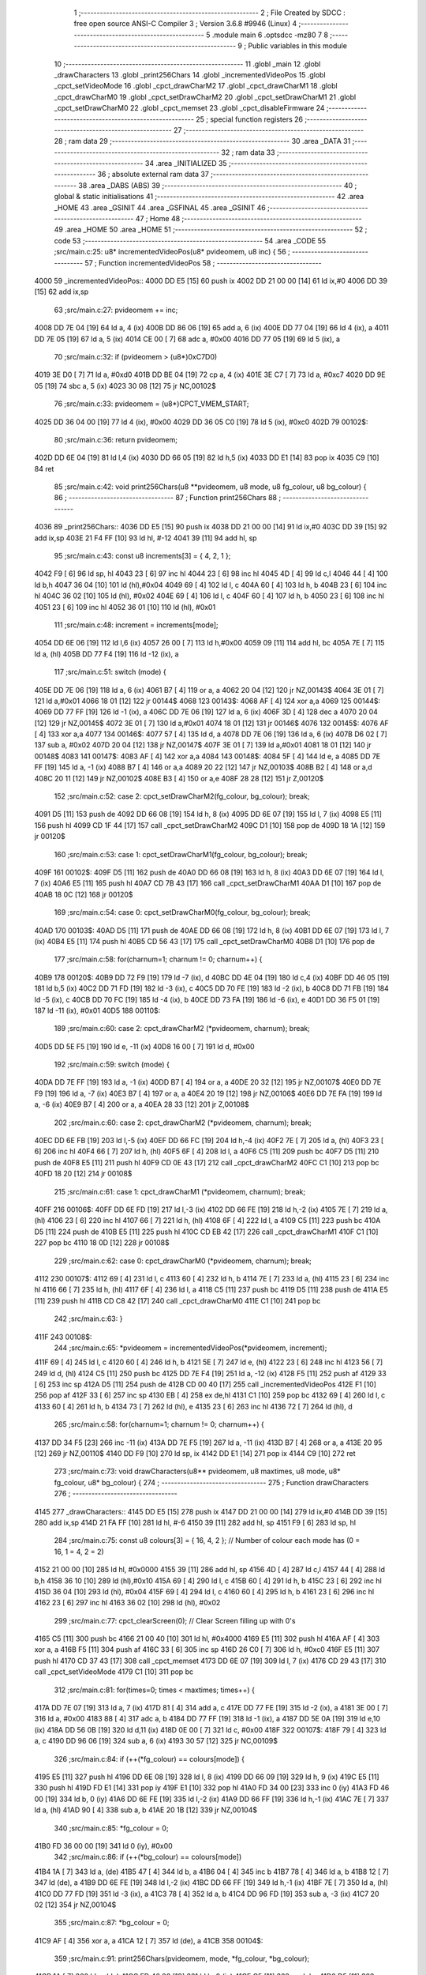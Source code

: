                               1 ;--------------------------------------------------------
                              2 ; File Created by SDCC : free open source ANSI-C Compiler
                              3 ; Version 3.6.8 #9946 (Linux)
                              4 ;--------------------------------------------------------
                              5 	.module main
                              6 	.optsdcc -mz80
                              7 	
                              8 ;--------------------------------------------------------
                              9 ; Public variables in this module
                             10 ;--------------------------------------------------------
                             11 	.globl _main
                             12 	.globl _drawCharacters
                             13 	.globl _print256Chars
                             14 	.globl _incrementedVideoPos
                             15 	.globl _cpct_setVideoMode
                             16 	.globl _cpct_drawCharM2
                             17 	.globl _cpct_drawCharM1
                             18 	.globl _cpct_drawCharM0
                             19 	.globl _cpct_setDrawCharM2
                             20 	.globl _cpct_setDrawCharM1
                             21 	.globl _cpct_setDrawCharM0
                             22 	.globl _cpct_memset
                             23 	.globl _cpct_disableFirmware
                             24 ;--------------------------------------------------------
                             25 ; special function registers
                             26 ;--------------------------------------------------------
                             27 ;--------------------------------------------------------
                             28 ; ram data
                             29 ;--------------------------------------------------------
                             30 	.area _DATA
                             31 ;--------------------------------------------------------
                             32 ; ram data
                             33 ;--------------------------------------------------------
                             34 	.area _INITIALIZED
                             35 ;--------------------------------------------------------
                             36 ; absolute external ram data
                             37 ;--------------------------------------------------------
                             38 	.area _DABS (ABS)
                             39 ;--------------------------------------------------------
                             40 ; global & static initialisations
                             41 ;--------------------------------------------------------
                             42 	.area _HOME
                             43 	.area _GSINIT
                             44 	.area _GSFINAL
                             45 	.area _GSINIT
                             46 ;--------------------------------------------------------
                             47 ; Home
                             48 ;--------------------------------------------------------
                             49 	.area _HOME
                             50 	.area _HOME
                             51 ;--------------------------------------------------------
                             52 ; code
                             53 ;--------------------------------------------------------
                             54 	.area _CODE
                             55 ;src/main.c:25: u8* incrementedVideoPos(u8* pvideomem, u8 inc) {
                             56 ;	---------------------------------
                             57 ; Function incrementedVideoPos
                             58 ; ---------------------------------
   4000                      59 _incrementedVideoPos::
   4000 DD E5         [15]   60 	push	ix
   4002 DD 21 00 00   [14]   61 	ld	ix,#0
   4006 DD 39         [15]   62 	add	ix,sp
                             63 ;src/main.c:27: pvideomem += inc;
   4008 DD 7E 04      [19]   64 	ld	a, 4 (ix)
   400B DD 86 06      [19]   65 	add	a, 6 (ix)
   400E DD 77 04      [19]   66 	ld	4 (ix), a
   4011 DD 7E 05      [19]   67 	ld	a, 5 (ix)
   4014 CE 00         [ 7]   68 	adc	a, #0x00
   4016 DD 77 05      [19]   69 	ld	5 (ix), a
                             70 ;src/main.c:32: if (pvideomem > (u8*)0xC7D0)
   4019 3E D0         [ 7]   71 	ld	a, #0xd0
   401B DD BE 04      [19]   72 	cp	a, 4 (ix)
   401E 3E C7         [ 7]   73 	ld	a, #0xc7
   4020 DD 9E 05      [19]   74 	sbc	a, 5 (ix)
   4023 30 08         [12]   75 	jr	NC,00102$
                             76 ;src/main.c:33: pvideomem = (u8*)CPCT_VMEM_START;
   4025 DD 36 04 00   [19]   77 	ld	4 (ix), #0x00
   4029 DD 36 05 C0   [19]   78 	ld	5 (ix), #0xc0
   402D                      79 00102$:
                             80 ;src/main.c:36: return pvideomem;
   402D DD 6E 04      [19]   81 	ld	l,4 (ix)
   4030 DD 66 05      [19]   82 	ld	h,5 (ix)
   4033 DD E1         [14]   83 	pop	ix
   4035 C9            [10]   84 	ret
                             85 ;src/main.c:42: void print256Chars(u8 **pvideomem, u8 mode, u8 fg_colour, u8 bg_colour) {
                             86 ;	---------------------------------
                             87 ; Function print256Chars
                             88 ; ---------------------------------
   4036                      89 _print256Chars::
   4036 DD E5         [15]   90 	push	ix
   4038 DD 21 00 00   [14]   91 	ld	ix,#0
   403C DD 39         [15]   92 	add	ix,sp
   403E 21 F4 FF      [10]   93 	ld	hl, #-12
   4041 39            [11]   94 	add	hl, sp
                             95 ;src/main.c:43: const u8 increments[3] = { 4, 2, 1 };
   4042 F9            [ 6]   96 	ld	sp, hl
   4043 23            [ 6]   97 	inc	hl
   4044 23            [ 6]   98 	inc	hl
   4045 4D            [ 4]   99 	ld	c,l
   4046 44            [ 4]  100 	ld	b,h
   4047 36 04         [10]  101 	ld	(hl),#0x04
   4049 69            [ 4]  102 	ld	l, c
   404A 60            [ 4]  103 	ld	h, b
   404B 23            [ 6]  104 	inc	hl
   404C 36 02         [10]  105 	ld	(hl), #0x02
   404E 69            [ 4]  106 	ld	l, c
   404F 60            [ 4]  107 	ld	h, b
   4050 23            [ 6]  108 	inc	hl
   4051 23            [ 6]  109 	inc	hl
   4052 36 01         [10]  110 	ld	(hl), #0x01
                            111 ;src/main.c:48: increment = increments[mode];
   4054 DD 6E 06      [19]  112 	ld	l,6 (ix)
   4057 26 00         [ 7]  113 	ld	h,#0x00
   4059 09            [11]  114 	add	hl, bc
   405A 7E            [ 7]  115 	ld	a, (hl)
   405B DD 77 F4      [19]  116 	ld	-12 (ix), a
                            117 ;src/main.c:51: switch (mode) {
   405E DD 7E 06      [19]  118 	ld	a, 6 (ix)
   4061 B7            [ 4]  119 	or	a, a
   4062 20 04         [12]  120 	jr	NZ,00143$
   4064 3E 01         [ 7]  121 	ld	a,#0x01
   4066 18 01         [12]  122 	jr	00144$
   4068                     123 00143$:
   4068 AF            [ 4]  124 	xor	a,a
   4069                     125 00144$:
   4069 DD 77 FF      [19]  126 	ld	-1 (ix), a
   406C DD 7E 06      [19]  127 	ld	a, 6 (ix)
   406F 3D            [ 4]  128 	dec	a
   4070 20 04         [12]  129 	jr	NZ,00145$
   4072 3E 01         [ 7]  130 	ld	a,#0x01
   4074 18 01         [12]  131 	jr	00146$
   4076                     132 00145$:
   4076 AF            [ 4]  133 	xor	a,a
   4077                     134 00146$:
   4077 57            [ 4]  135 	ld	d, a
   4078 DD 7E 06      [19]  136 	ld	a, 6 (ix)
   407B D6 02         [ 7]  137 	sub	a, #0x02
   407D 20 04         [12]  138 	jr	NZ,00147$
   407F 3E 01         [ 7]  139 	ld	a,#0x01
   4081 18 01         [12]  140 	jr	00148$
   4083                     141 00147$:
   4083 AF            [ 4]  142 	xor	a,a
   4084                     143 00148$:
   4084 5F            [ 4]  144 	ld	e, a
   4085 DD 7E FF      [19]  145 	ld	a, -1 (ix)
   4088 B7            [ 4]  146 	or	a,a
   4089 20 22         [12]  147 	jr	NZ,00103$
   408B B2            [ 4]  148 	or	a,d
   408C 20 11         [12]  149 	jr	NZ,00102$
   408E B3            [ 4]  150 	or	a,e
   408F 28 28         [12]  151 	jr	Z,00120$
                            152 ;src/main.c:52: case 2: cpct_setDrawCharM2(fg_colour, bg_colour);  break;
   4091 D5            [11]  153 	push	de
   4092 DD 66 08      [19]  154 	ld	h, 8 (ix)
   4095 DD 6E 07      [19]  155 	ld	l, 7 (ix)
   4098 E5            [11]  156 	push	hl
   4099 CD 1F 44      [17]  157 	call	_cpct_setDrawCharM2
   409C D1            [10]  158 	pop	de
   409D 18 1A         [12]  159 	jr	00120$
                            160 ;src/main.c:53: case 1: cpct_setDrawCharM1(fg_colour, bg_colour);  break;
   409F                     161 00102$:
   409F D5            [11]  162 	push	de
   40A0 DD 66 08      [19]  163 	ld	h, 8 (ix)
   40A3 DD 6E 07      [19]  164 	ld	l, 7 (ix)
   40A6 E5            [11]  165 	push	hl
   40A7 CD 7B 43      [17]  166 	call	_cpct_setDrawCharM1
   40AA D1            [10]  167 	pop	de
   40AB 18 0C         [12]  168 	jr	00120$
                            169 ;src/main.c:54: case 0: cpct_setDrawCharM0(fg_colour, bg_colour);  break;
   40AD                     170 00103$:
   40AD D5            [11]  171 	push	de
   40AE DD 66 08      [19]  172 	ld	h, 8 (ix)
   40B1 DD 6E 07      [19]  173 	ld	l, 7 (ix)
   40B4 E5            [11]  174 	push	hl
   40B5 CD 56 43      [17]  175 	call	_cpct_setDrawCharM0
   40B8 D1            [10]  176 	pop	de
                            177 ;src/main.c:58: for(charnum=1; charnum != 0; charnum++) {
   40B9                     178 00120$:
   40B9 DD 72 F9      [19]  179 	ld	-7 (ix), d
   40BC DD 4E 04      [19]  180 	ld	c,4 (ix)
   40BF DD 46 05      [19]  181 	ld	b,5 (ix)
   40C2 DD 71 FD      [19]  182 	ld	-3 (ix), c
   40C5 DD 70 FE      [19]  183 	ld	-2 (ix), b
   40C8 DD 71 FB      [19]  184 	ld	-5 (ix), c
   40CB DD 70 FC      [19]  185 	ld	-4 (ix), b
   40CE DD 73 FA      [19]  186 	ld	-6 (ix), e
   40D1 DD 36 F5 01   [19]  187 	ld	-11 (ix), #0x01
   40D5                     188 00110$:
                            189 ;src/main.c:60: case 2: cpct_drawCharM2  (*pvideomem, charnum); break;
   40D5 DD 5E F5      [19]  190 	ld	e, -11 (ix)
   40D8 16 00         [ 7]  191 	ld	d, #0x00
                            192 ;src/main.c:59: switch (mode) {
   40DA DD 7E FF      [19]  193 	ld	a, -1 (ix)
   40DD B7            [ 4]  194 	or	a, a
   40DE 20 32         [12]  195 	jr	NZ,00107$
   40E0 DD 7E F9      [19]  196 	ld	a, -7 (ix)
   40E3 B7            [ 4]  197 	or	a, a
   40E4 20 19         [12]  198 	jr	NZ,00106$
   40E6 DD 7E FA      [19]  199 	ld	a, -6 (ix)
   40E9 B7            [ 4]  200 	or	a, a
   40EA 28 33         [12]  201 	jr	Z,00108$
                            202 ;src/main.c:60: case 2: cpct_drawCharM2  (*pvideomem, charnum); break;
   40EC DD 6E FB      [19]  203 	ld	l,-5 (ix)
   40EF DD 66 FC      [19]  204 	ld	h,-4 (ix)
   40F2 7E            [ 7]  205 	ld	a, (hl)
   40F3 23            [ 6]  206 	inc	hl
   40F4 66            [ 7]  207 	ld	h, (hl)
   40F5 6F            [ 4]  208 	ld	l, a
   40F6 C5            [11]  209 	push	bc
   40F7 D5            [11]  210 	push	de
   40F8 E5            [11]  211 	push	hl
   40F9 CD 0E 43      [17]  212 	call	_cpct_drawCharM2
   40FC C1            [10]  213 	pop	bc
   40FD 18 20         [12]  214 	jr	00108$
                            215 ;src/main.c:61: case 1: cpct_drawCharM1  (*pvideomem, charnum); break;
   40FF                     216 00106$:
   40FF DD 6E FD      [19]  217 	ld	l,-3 (ix)
   4102 DD 66 FE      [19]  218 	ld	h,-2 (ix)
   4105 7E            [ 7]  219 	ld	a, (hl)
   4106 23            [ 6]  220 	inc	hl
   4107 66            [ 7]  221 	ld	h, (hl)
   4108 6F            [ 4]  222 	ld	l, a
   4109 C5            [11]  223 	push	bc
   410A D5            [11]  224 	push	de
   410B E5            [11]  225 	push	hl
   410C CD EB 42      [17]  226 	call	_cpct_drawCharM1
   410F C1            [10]  227 	pop	bc
   4110 18 0D         [12]  228 	jr	00108$
                            229 ;src/main.c:62: case 0: cpct_drawCharM0  (*pvideomem, charnum); break;
   4112                     230 00107$:
   4112 69            [ 4]  231 	ld	l, c
   4113 60            [ 4]  232 	ld	h, b
   4114 7E            [ 7]  233 	ld	a, (hl)
   4115 23            [ 6]  234 	inc	hl
   4116 66            [ 7]  235 	ld	h, (hl)
   4117 6F            [ 4]  236 	ld	l, a
   4118 C5            [11]  237 	push	bc
   4119 D5            [11]  238 	push	de
   411A E5            [11]  239 	push	hl
   411B CD C8 42      [17]  240 	call	_cpct_drawCharM0
   411E C1            [10]  241 	pop	bc
                            242 ;src/main.c:63: }
   411F                     243 00108$:
                            244 ;src/main.c:65: *pvideomem = incrementedVideoPos(*pvideomem, increment);
   411F 69            [ 4]  245 	ld	l, c
   4120 60            [ 4]  246 	ld	h, b
   4121 5E            [ 7]  247 	ld	e, (hl)
   4122 23            [ 6]  248 	inc	hl
   4123 56            [ 7]  249 	ld	d, (hl)
   4124 C5            [11]  250 	push	bc
   4125 DD 7E F4      [19]  251 	ld	a, -12 (ix)
   4128 F5            [11]  252 	push	af
   4129 33            [ 6]  253 	inc	sp
   412A D5            [11]  254 	push	de
   412B CD 00 40      [17]  255 	call	_incrementedVideoPos
   412E F1            [10]  256 	pop	af
   412F 33            [ 6]  257 	inc	sp
   4130 EB            [ 4]  258 	ex	de,hl
   4131 C1            [10]  259 	pop	bc
   4132 69            [ 4]  260 	ld	l, c
   4133 60            [ 4]  261 	ld	h, b
   4134 73            [ 7]  262 	ld	(hl), e
   4135 23            [ 6]  263 	inc	hl
   4136 72            [ 7]  264 	ld	(hl), d
                            265 ;src/main.c:58: for(charnum=1; charnum != 0; charnum++) {
   4137 DD 34 F5      [23]  266 	inc	-11 (ix)
   413A DD 7E F5      [19]  267 	ld	a, -11 (ix)
   413D B7            [ 4]  268 	or	a, a
   413E 20 95         [12]  269 	jr	NZ,00110$
   4140 DD F9         [10]  270 	ld	sp, ix
   4142 DD E1         [14]  271 	pop	ix
   4144 C9            [10]  272 	ret
                            273 ;src/main.c:73: void drawCharacters(u8** pvideomem, u8 maxtimes, u8 mode, u8* fg_colour, u8* bg_colour) {
                            274 ;	---------------------------------
                            275 ; Function drawCharacters
                            276 ; ---------------------------------
   4145                     277 _drawCharacters::
   4145 DD E5         [15]  278 	push	ix
   4147 DD 21 00 00   [14]  279 	ld	ix,#0
   414B DD 39         [15]  280 	add	ix,sp
   414D 21 FA FF      [10]  281 	ld	hl, #-6
   4150 39            [11]  282 	add	hl, sp
   4151 F9            [ 6]  283 	ld	sp, hl
                            284 ;src/main.c:75: const u8 colours[3] = { 16, 4, 2 };  // Number of colour each mode has (0 = 16, 1 = 4, 2 = 2)
   4152 21 00 00      [10]  285 	ld	hl, #0x0000
   4155 39            [11]  286 	add	hl, sp
   4156 4D            [ 4]  287 	ld	c,l
   4157 44            [ 4]  288 	ld	b,h
   4158 36 10         [10]  289 	ld	(hl),#0x10
   415A 69            [ 4]  290 	ld	l, c
   415B 60            [ 4]  291 	ld	h, b
   415C 23            [ 6]  292 	inc	hl
   415D 36 04         [10]  293 	ld	(hl), #0x04
   415F 69            [ 4]  294 	ld	l, c
   4160 60            [ 4]  295 	ld	h, b
   4161 23            [ 6]  296 	inc	hl
   4162 23            [ 6]  297 	inc	hl
   4163 36 02         [10]  298 	ld	(hl), #0x02
                            299 ;src/main.c:77: cpct_clearScreen(0);     // Clear Screen filling up with 0's
   4165 C5            [11]  300 	push	bc
   4166 21 00 40      [10]  301 	ld	hl, #0x4000
   4169 E5            [11]  302 	push	hl
   416A AF            [ 4]  303 	xor	a, a
   416B F5            [11]  304 	push	af
   416C 33            [ 6]  305 	inc	sp
   416D 26 C0         [ 7]  306 	ld	h, #0xc0
   416F E5            [11]  307 	push	hl
   4170 CD 37 43      [17]  308 	call	_cpct_memset
   4173 DD 6E 07      [19]  309 	ld	l, 7 (ix)
   4176 CD 29 43      [17]  310 	call	_cpct_setVideoMode
   4179 C1            [10]  311 	pop	bc
                            312 ;src/main.c:81: for(times=0; times < maxtimes; times++) {
   417A DD 7E 07      [19]  313 	ld	a, 7 (ix)
   417D 81            [ 4]  314 	add	a, c
   417E DD 77 FE      [19]  315 	ld	-2 (ix), a
   4181 3E 00         [ 7]  316 	ld	a, #0x00
   4183 88            [ 4]  317 	adc	a, b
   4184 DD 77 FF      [19]  318 	ld	-1 (ix), a
   4187 DD 5E 0A      [19]  319 	ld	e,10 (ix)
   418A DD 56 0B      [19]  320 	ld	d,11 (ix)
   418D 0E 00         [ 7]  321 	ld	c, #0x00
   418F                     322 00107$:
   418F 79            [ 4]  323 	ld	a, c
   4190 DD 96 06      [19]  324 	sub	a, 6 (ix)
   4193 30 57         [12]  325 	jr	NC,00109$
                            326 ;src/main.c:84: if (++(*fg_colour) == colours[mode]) {
   4195 E5            [11]  327 	push	hl
   4196 DD 6E 08      [19]  328 	ld	l, 8 (ix)
   4199 DD 66 09      [19]  329 	ld	h, 9 (ix)
   419C E5            [11]  330 	push	hl
   419D FD E1         [14]  331 	pop	iy
   419F E1            [10]  332 	pop	hl
   41A0 FD 34 00      [23]  333 	inc	0 (iy)
   41A3 FD 46 00      [19]  334 	ld	b, 0 (iy)
   41A6 DD 6E FE      [19]  335 	ld	l,-2 (ix)
   41A9 DD 66 FF      [19]  336 	ld	h,-1 (ix)
   41AC 7E            [ 7]  337 	ld	a, (hl)
   41AD 90            [ 4]  338 	sub	a, b
   41AE 20 1B         [12]  339 	jr	NZ,00104$
                            340 ;src/main.c:85: *fg_colour = 0;
   41B0 FD 36 00 00   [19]  341 	ld	0 (iy), #0x00
                            342 ;src/main.c:86: if (++(*bg_colour) == colours[mode])
   41B4 1A            [ 7]  343 	ld	a, (de)
   41B5 47            [ 4]  344 	ld	b, a
   41B6 04            [ 4]  345 	inc	b
   41B7 78            [ 4]  346 	ld	a, b
   41B8 12            [ 7]  347 	ld	(de), a
   41B9 DD 6E FE      [19]  348 	ld	l,-2 (ix)
   41BC DD 66 FF      [19]  349 	ld	h,-1 (ix)
   41BF 7E            [ 7]  350 	ld	a, (hl)
   41C0 DD 77 FD      [19]  351 	ld	-3 (ix), a
   41C3 78            [ 4]  352 	ld	a, b
   41C4 DD 96 FD      [19]  353 	sub	a, -3 (ix)
   41C7 20 02         [12]  354 	jr	NZ,00104$
                            355 ;src/main.c:87: *bg_colour = 0;
   41C9 AF            [ 4]  356 	xor	a, a
   41CA 12            [ 7]  357 	ld	(de), a
   41CB                     358 00104$:
                            359 ;src/main.c:91: print256Chars(pvideomem, mode, *fg_colour, *bg_colour);
   41CB 1A            [ 7]  360 	ld	a, (de)
   41CC FD 46 00      [19]  361 	ld	b, 0 (iy)
   41CF C5            [11]  362 	push	bc
   41D0 D5            [11]  363 	push	de
   41D1 F5            [11]  364 	push	af
   41D2 33            [ 6]  365 	inc	sp
   41D3 C5            [11]  366 	push	bc
   41D4 33            [ 6]  367 	inc	sp
   41D5 DD 7E 07      [19]  368 	ld	a, 7 (ix)
   41D8 F5            [11]  369 	push	af
   41D9 33            [ 6]  370 	inc	sp
   41DA DD 6E 04      [19]  371 	ld	l,4 (ix)
   41DD DD 66 05      [19]  372 	ld	h,5 (ix)
   41E0 E5            [11]  373 	push	hl
   41E1 CD 36 40      [17]  374 	call	_print256Chars
   41E4 F1            [10]  375 	pop	af
   41E5 F1            [10]  376 	pop	af
   41E6 33            [ 6]  377 	inc	sp
   41E7 D1            [10]  378 	pop	de
   41E8 C1            [10]  379 	pop	bc
                            380 ;src/main.c:81: for(times=0; times < maxtimes; times++) {
   41E9 0C            [ 4]  381 	inc	c
   41EA 18 A3         [12]  382 	jr	00107$
   41EC                     383 00109$:
   41EC DD F9         [10]  384 	ld	sp, ix
   41EE DD E1         [14]  385 	pop	ix
   41F0 C9            [10]  386 	ret
                            387 ;src/main.c:98: void main(void) {
                            388 ;	---------------------------------
                            389 ; Function main
                            390 ; ---------------------------------
   41F1                     391 _main::
   41F1 DD E5         [15]  392 	push	ix
   41F3 DD 21 00 00   [14]  393 	ld	ix,#0
   41F7 DD 39         [15]  394 	add	ix,sp
   41F9 21 EA FF      [10]  395 	ld	hl, #-22
   41FC 39            [11]  396 	add	hl, sp
   41FD F9            [ 6]  397 	ld	sp, hl
                            398 ;src/main.c:99: u8* pvideomem  = CPCT_VMEM_START; // Pointer to video memory
   41FE 21 00 C0      [10]  399 	ld	hl, #0xc000
   4201 E3            [19]  400 	ex	(sp), hl
                            401 ;src/main.c:100: u8  colours[6] = {0};             // 6 variables for 3 pairs of foreground / background colour
   4202 21 02 00      [10]  402 	ld	hl, #0x0002
   4205 39            [11]  403 	add	hl, sp
   4206 4D            [ 4]  404 	ld	c, l
   4207 44            [ 4]  405 	ld	b, h
   4208 AF            [ 4]  406 	xor	a, a
   4209 02            [ 7]  407 	ld	(bc), a
   420A 21 01 00      [10]  408 	ld	hl, #0x0001
   420D 09            [11]  409 	add	hl,bc
   420E DD 75 FE      [19]  410 	ld	-2 (ix), l
   4211 DD 74 FF      [19]  411 	ld	-1 (ix), h
   4214 36 00         [10]  412 	ld	(hl), #0x00
   4216 21 02 00      [10]  413 	ld	hl, #0x0002
   4219 09            [11]  414 	add	hl,bc
   421A DD 75 F4      [19]  415 	ld	-12 (ix), l
   421D DD 74 F5      [19]  416 	ld	-11 (ix), h
   4220 36 00         [10]  417 	ld	(hl), #0x00
   4222 21 03 00      [10]  418 	ld	hl, #0x0003
   4225 09            [11]  419 	add	hl,bc
   4226 DD 75 FA      [19]  420 	ld	-6 (ix), l
   4229 DD 74 FB      [19]  421 	ld	-5 (ix), h
   422C 36 00         [10]  422 	ld	(hl), #0x00
   422E 21 04 00      [10]  423 	ld	hl, #0x0004
   4231 09            [11]  424 	add	hl,bc
   4232 DD 75 F2      [19]  425 	ld	-14 (ix), l
   4235 DD 74 F3      [19]  426 	ld	-13 (ix), h
   4238 36 00         [10]  427 	ld	(hl), #0x00
   423A 21 05 00      [10]  428 	ld	hl, #0x0005
   423D 09            [11]  429 	add	hl,bc
   423E DD 75 FC      [19]  430 	ld	-4 (ix), l
   4241 DD 74 FD      [19]  431 	ld	-3 (ix), h
   4244 36 00         [10]  432 	ld	(hl), #0x00
                            433 ;src/main.c:104: cpct_disableFirmware();
   4246 C5            [11]  434 	push	bc
   4247 CD 45 43      [17]  435 	call	_cpct_disableFirmware
   424A C1            [10]  436 	pop	bc
                            437 ;src/main.c:108: while(1) {
   424B                     438 00102$:
                            439 ;src/main.c:109: drawCharacters(&pvideomem, 14, 2, (colours+0), (colours+1)); // Drawing on mode 2, 14 times
   424B DD 5E FE      [19]  440 	ld	e,-2 (ix)
   424E DD 56 FF      [19]  441 	ld	d,-1 (ix)
   4251 DD 71 F6      [19]  442 	ld	-10 (ix), c
   4254 DD 70 F7      [19]  443 	ld	-9 (ix), b
   4257 21 00 00      [10]  444 	ld	hl, #0x0000
   425A 39            [11]  445 	add	hl, sp
   425B DD 75 F8      [19]  446 	ld	-8 (ix), l
   425E DD 74 F9      [19]  447 	ld	-7 (ix), h
   4261 C5            [11]  448 	push	bc
   4262 D5            [11]  449 	push	de
   4263 DD 5E F6      [19]  450 	ld	e,-10 (ix)
   4266 DD 56 F7      [19]  451 	ld	d,-9 (ix)
   4269 D5            [11]  452 	push	de
   426A 11 0E 02      [10]  453 	ld	de, #0x020e
   426D D5            [11]  454 	push	de
   426E E5            [11]  455 	push	hl
   426F CD 45 41      [17]  456 	call	_drawCharacters
   4272 21 08 00      [10]  457 	ld	hl, #8
   4275 39            [11]  458 	add	hl, sp
   4276 F9            [ 6]  459 	ld	sp, hl
   4277 C1            [10]  460 	pop	bc
                            461 ;src/main.c:110: drawCharacters(&pvideomem, 17, 1, (colours+2), (colours+3)); // Drawing on mode 1, 17 times
   4278 DD 5E FA      [19]  462 	ld	e,-6 (ix)
   427B DD 56 FB      [19]  463 	ld	d,-5 (ix)
   427E D5            [11]  464 	push	de
   427F FD E1         [14]  465 	pop	iy
   4281 DD 6E F4      [19]  466 	ld	l,-12 (ix)
   4284 DD 66 F5      [19]  467 	ld	h,-11 (ix)
   4287 DD 5E F8      [19]  468 	ld	e,-8 (ix)
   428A DD 56 F9      [19]  469 	ld	d,-7 (ix)
   428D C5            [11]  470 	push	bc
   428E FD E5         [15]  471 	push	iy
   4290 E5            [11]  472 	push	hl
   4291 21 11 01      [10]  473 	ld	hl, #0x0111
   4294 E5            [11]  474 	push	hl
   4295 D5            [11]  475 	push	de
   4296 CD 45 41      [17]  476 	call	_drawCharacters
   4299 21 08 00      [10]  477 	ld	hl, #8
   429C 39            [11]  478 	add	hl, sp
   429D F9            [ 6]  479 	ld	sp, hl
   429E C1            [10]  480 	pop	bc
                            481 ;src/main.c:111: drawCharacters(&pvideomem, 21, 0, (colours+4), (colours+5)); // Drawing on mode 0, 21 times
   429F DD 5E FC      [19]  482 	ld	e,-4 (ix)
   42A2 DD 56 FD      [19]  483 	ld	d,-3 (ix)
   42A5 D5            [11]  484 	push	de
   42A6 FD E1         [14]  485 	pop	iy
   42A8 DD 6E F2      [19]  486 	ld	l,-14 (ix)
   42AB DD 66 F3      [19]  487 	ld	h,-13 (ix)
   42AE DD 5E F8      [19]  488 	ld	e,-8 (ix)
   42B1 DD 56 F9      [19]  489 	ld	d,-7 (ix)
   42B4 C5            [11]  490 	push	bc
   42B5 FD E5         [15]  491 	push	iy
   42B7 E5            [11]  492 	push	hl
   42B8 21 15 00      [10]  493 	ld	hl, #0x0015
   42BB E5            [11]  494 	push	hl
   42BC D5            [11]  495 	push	de
   42BD CD 45 41      [17]  496 	call	_drawCharacters
   42C0 21 08 00      [10]  497 	ld	hl, #8
   42C3 39            [11]  498 	add	hl, sp
   42C4 F9            [ 6]  499 	ld	sp, hl
   42C5 C1            [10]  500 	pop	bc
   42C6 18 83         [12]  501 	jr	00102$
                            502 	.area _CODE
                            503 	.area _INITIALIZER
                            504 	.area _CABS (ABS)
